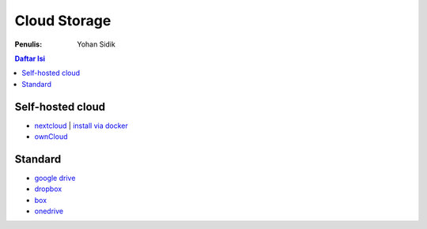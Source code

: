 Cloud Storage
=================================================================================

:Penulis: Yohan Sidik

.. contents:: **Daftar Isi**

Self-hosted cloud 
---------------------------------------------------------------------------------

- `nextcloud <https://nextcloud.com/>`_ | `install via docker <nextcloud/README.rst>`_
- `ownCloud <https://owncloud.com/>`_

Standard
---------------------------------------------------------------------------------

- `google drive <https://www.google.com/intl/en_in/drive/>`_
- `dropbox <https://www.dropbox.com/>`_
- `box <https://www.box.com/en-gb/home>`_
- `onedrive <https://www.microsoft.com/en/microsoft-365/onedrive/online-cloud-storage>`_

